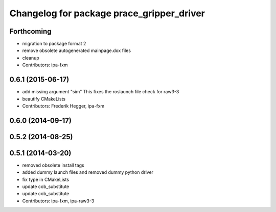 ^^^^^^^^^^^^^^^^^^^^^^^^^^^^^^^^^^^^^^^^^^
Changelog for package prace_gripper_driver
^^^^^^^^^^^^^^^^^^^^^^^^^^^^^^^^^^^^^^^^^^

Forthcoming
-----------
* migration to package format 2
* remove obsolete autogenerated mainpage.dox files
* cleanup
* Contributors: ipa-fxm

0.6.1 (2015-06-17)
------------------
* add missing argument "sim"
  This fixes the roslaunch file check for raw3-3
* beautify CMakeLists
* Contributors: Frederik Hegger, ipa-fxm

0.6.0 (2014-09-17)
------------------

0.5.2 (2014-08-25)
------------------

0.5.1 (2014-03-20)
------------------
* removed obsolete install tags
* added dummy launch files and removed dummy python driver
* fix type  in CMakeLists
* update cob_substitute
* update cob_substitute
* Contributors: ipa-fxm, ipa-raw3-3
